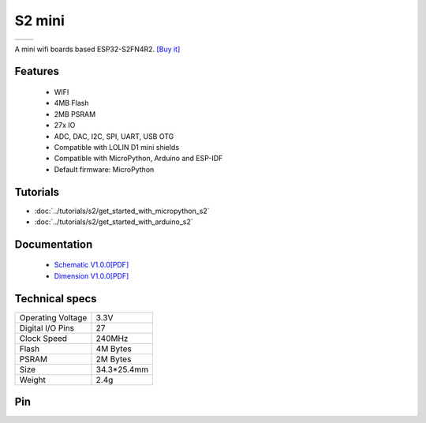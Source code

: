 S2 mini
================

==================  ==================  
 |TOP_IMG|_           |BOTTOM_IMG|_  
==================  ==================

.. |TOP_IMG| image:: ../_static/boards/s2_mini_v1.0.0_1_16x16.jpg
.. _TOP_IMG: ../_static/boards/s2_mini_v1.0.0_1_16x16.jpg

.. |BOTTOM_IMG| image:: ../_static/boards/s2_mini_v1.0.0_2_16x16.jpg
.. _BOTTOM_IMG: ../_static/boards/s2_mini_v1.0.0_2_16x16.jpg

A mini wifi boards based ESP32-S2FN4R2. 
`[Buy it]`_

.. _[Buy it]: https://www.aliexpress.com/item/1005003145192016.html

Features
------------------

  * WIFI
  * 4MB Flash
  * 2MB PSRAM 
  * 27x IO
  * ADC, DAC, I2C, SPI, UART, USB OTG
  * Compatible with LOLIN D1 mini shields 
  * Compatible with MicroPython, Arduino and ESP-IDF
  * Default firmware: MicroPython

Tutorials
----------------------

* :doc:`../tutorials/s2/get_started_with_micropython_s2`
* :doc:`../tutorials/s2/get_started_with_arduino_s2`

Documentation
----------------------

  * `Schematic V1.0.0[PDF] <../_static/files/sch_s2_mini_v1.0.0.pdf>`_
  * `Dimension V1.0.0[PDF] <../_static/files/dim_s2_mini_v1.0.0.pdf>`_


Technical specs
----------------------

+----------------------+------------+
| Operating Voltage    | 3.3V       |
+----------------------+------------+
| Digital I/O Pins     | 27         |
+----------------------+------------+
| Clock Speed          | 240MHz     |
+----------------------+------------+
| Flash                | 4M Bytes   |
+----------------------+------------+
| PSRAM                | 2M Bytes   |
+----------------------+------------+
| Size                 | 34.3*25.4mm|
+----------------------+------------+
| Weight               | 2.4g       |
+----------------------+------------+

Pin
----------------------

.. image:: ../_static/boards/s2_mini_v1.0.0_4_16x9.jpg
   :target: ../_static/boards/s2_mini_v1.0.0_4_16x9.jpg

